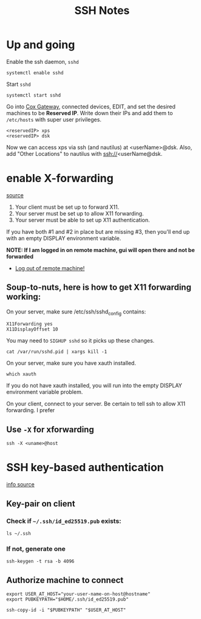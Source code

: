 #+title: SSH Notes
* Up and going
Enable the ssh daemon, =sshd=
#+begin_src shell
  systemctl enable sshd
#+end_src

Start =sshd=
#+begin_src shell
  systemctl start sshd
#+end_src

Go into [[https://192.168.0.1/][Cox Gateway]], connected devices, EDIT, and set the desired machines to be *Reserved IP*.
Write down their IPs and add them to =/etc/hosts= with super user privileges.
#+begin_example
  <reservedIP> xps
  <reservedIP> dsk
#+end_example

Now we can access xps via ssh (and nautilus) at <userName>@dsk.
Also, add "Other Locations" to nautilus with ssh://<userName@dsk.
* enable X-forwarding
[[https://unix.stackexchange.com/questions/12755/how-to-forward-x-over-ssh-to-run-graphics-applications-remotely][source]]

1) Your client must be set up to forward X11.
2) Your server must be set up to allow X11 forwarding.
3) Your server must be able to set up X11 authentication.

If you have both #1 and #2 in place but are missing #3, then you'll end up with an empty DISPLAY environment variable.

*NOTE: If I am logged in on remote machine, gui will open there and  not be forwarded*
- _Log out of remote machine!_

** Soup-to-nuts, here is how to get X11 forwarding working:

On your server, make sure /etc/ssh/sshd_config contains:
#+begin_example
X11Forwarding yes
X11DisplayOffset 10
#+end_example
You may need to =SIGHUP sshd= so it picks up these changes.

#+begin_src shell
cat /var/run/sshd.pid | xargs kill -1
#+end_src
On your server, make sure you have xauth installed.

#+begin_src shell
which xauth
#+end_src

#+RESULTS:
: /usr/bin/xauth

If you do not have xauth installed, you will run into the empty DISPLAY environment variable problem.

On your client, connect to your server. Be certain to tell ssh to allow X11 forwarding. I prefer

** Use =-X= for xforwarding
#+begin_src shell
  ssh -X <uname>@host
#+end_src

* SSH key-based authentication
[[https://code.visualstudio.com/docs/remote/troubleshooting][info source]]
** Key-pair on client
*** Check if =~/.ssh/id_ed25519.pub= exists:
#+begin_src shell
  ls ~/.ssh
#+end_src

*** If not, generate one
#+begin_src shell
ssh-keygen -t rsa -b 4096
#+end_src


** Authorize machine to connect
#+begin_src shell
  export USER_AT_HOST="your-user-name-on-host@hostname"
  export PUBKEYPATH="$HOME/.ssh/id_ed25519.pub"

  ssh-copy-id -i "$PUBKEYPATH" "$USER_AT_HOST"
#+end_src
